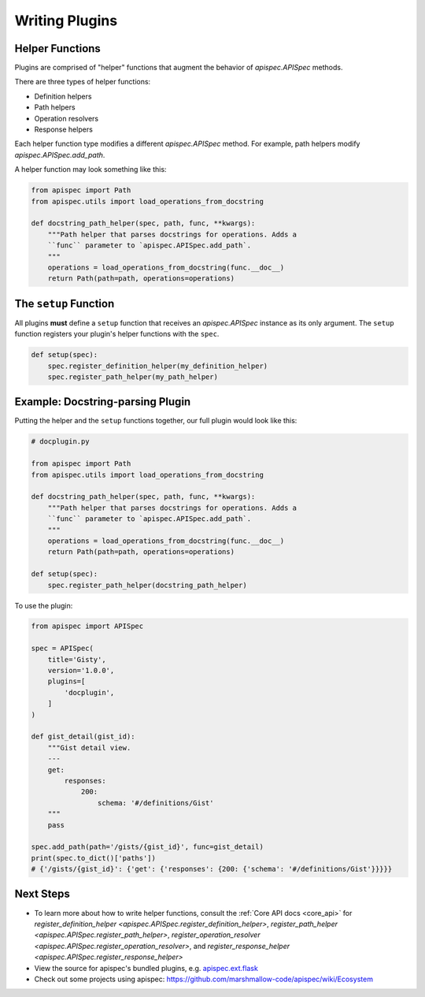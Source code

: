 .. _writing_plugins:

Writing Plugins
===============

Helper Functions
----------------

Plugins are comprised of "helper" functions that augment the behavior of `apispec.APISpec` methods.

There are three types of helper functions:

* Definition helpers
* Path helpers
* Operation resolvers
* Response helpers

Each helper function type modifies a different `apispec.APISpec` method. For example, path helpers modify `apispec.APISpec.add_path`.

A helper function may look something like this:

.. code-block:: python

    from apispec import Path
    from apispec.utils import load_operations_from_docstring

    def docstring_path_helper(spec, path, func, **kwargs):
        """Path helper that parses docstrings for operations. Adds a
        ``func`` parameter to `apispec.APISpec.add_path`.
        """
        operations = load_operations_from_docstring(func.__doc__)
        return Path(path=path, operations=operations)


The ``setup`` Function
----------------------

All plugins **must** define a ``setup`` function that receives an `apispec.APISpec` instance as its only argument. The ``setup`` function registers your plugin's helper functions with the ``spec``.


.. code-block:: python

    def setup(spec):
        spec.register_definition_helper(my_definition_helper)
        spec.register_path_helper(my_path_helper)

Example: Docstring-parsing Plugin
---------------------------------

Putting the helper and the ``setup`` functions together, our full plugin would look like this:

.. code-block:: python

    # docplugin.py

    from apispec import Path
    from apispec.utils import load_operations_from_docstring

    def docstring_path_helper(spec, path, func, **kwargs):
        """Path helper that parses docstrings for operations. Adds a
        ``func`` parameter to `apispec.APISpec.add_path`.
        """
        operations = load_operations_from_docstring(func.__doc__)
        return Path(path=path, operations=operations)

    def setup(spec):
        spec.register_path_helper(docstring_path_helper)

To use the plugin:

.. code-block:: python

    from apispec import APISpec

    spec = APISpec(
        title='Gisty',
        version='1.0.0',
        plugins=[
            'docplugin',
        ]
    )

    def gist_detail(gist_id):
        """Gist detail view.
        ---
        get:
            responses:
                200:
                    schema: '#/definitions/Gist'
        """
        pass

    spec.add_path(path='/gists/{gist_id}', func=gist_detail)
    print(spec.to_dict()['paths'])
    # {'/gists/{gist_id}': {'get': {'responses': {200: {'schema': '#/definitions/Gist'}}}}}


Next Steps
----------

* To learn more about how to write helper functions, consult the :ref:`Core API docs <core_api>` for `register_definition_helper <apispec.APISpec.register_definition_helper>`, `register_path_helper <apispec.APISpec.register_path_helper>`, `register_operation_resolver <apispec.APISpec.register_operation_resolver>`, and `register_response_helper <apispec.APISpec.register_response_helper>`
* View the source for apispec's bundled plugins, e.g. `apispec.ext.flask </_modules/apispec/ext/flask.html>`_
* Check out some projects using apispec: https://github.com/marshmallow-code/apispec/wiki/Ecosystem
